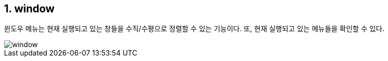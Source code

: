 :sectnums:
== window ==

윈도우 메뉴는 현재 실행되고 있는 창들을 수직/수평으로 정렬할 수 있는 기능이다. 또, 현재 실행되고 있는 메뉴들을 확인할 수 있다. 

image::images/window.gif[]

